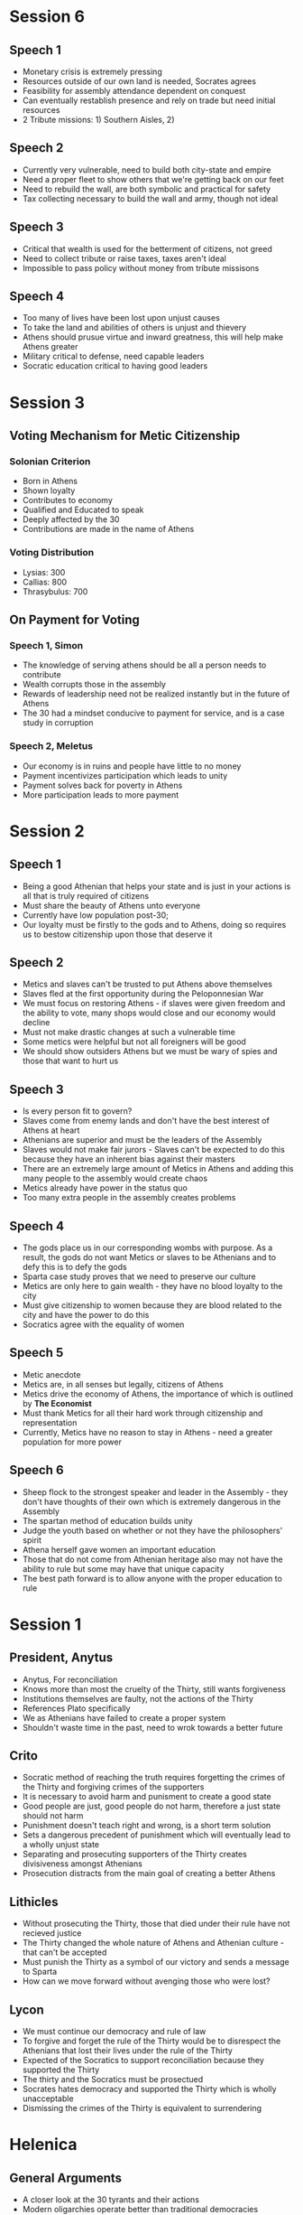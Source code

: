 * Session 6
** Speech 1
- Monetary crisis is extremely pressing
- Resources outside of our own land is needed, Socrates agrees
- Feasibility for assembly attendance dependent on conquest
- Can eventually restablish presence and rely on trade but need initial resources
- 2 Tribute missions: 1) Southern Aisles, 2) 
** Speech 2
- Currently very vulnerable, need to build both city-state and empire
- Need a proper fleet to show others that we're getting back on our feet
- Need to rebuild the wall, are both symbolic and practical for safety
- Tax collecting necessary to build the wall and army, though not ideal
** Speech 3
- Critical that wealth is used for the betterment of citizens, not greed
- Need to collect tribute or raise taxes, taxes aren't ideal
- Impossible to pass policy without money from tribute missisons
** Speech 4
- Too many of lives have been lost upon unjust causes
- To take the land and abilities of others is unjust and thievery
- Athens should prusue virtue and inward greatness, this will help make Athens greater
- Military critical to defense, need capable leaders
- Socratic education critical to having good leaders
* Session 3
** Voting Mechanism for Metic Citizenship
*** Solonian Criterion
- Born in Athens
- Shown loyalty
- Contributes to economy
- Qualified and Educated to speak
- Deeply affected by the 30
- Contributions are made in the name of Athens
*** Voting Distribution
- Lysias: 300
- Callias: 800
- Thrasybulus: 700
** On Payment for Voting
*** Speech 1, Simon
- The knowledge of serving athens should be all a person needs to contribute
- Wealth corrupts those in the assembly
- Rewards of leadership need not be realized instantly but in the future of Athens 
- The 30 had a mindset conducive to payment for service, and is a case study in corruption
*** Speech 2, Meletus
- Our economy is in ruins and people have little to no money
- Payment incentivizes participation which leads to unity
- Payment solves back for poverty in Athens
- More participation leads to more payment
* Session 2
** Speech 1 
- Being a good Athenian that helps your state and is just in your actions is all that is truly
  required of citizens
- Must share the beauty of Athens unto everyone
- Currently have low population post-30; 
- Our loyalty must be firstly to the gods and to Athens, doing so requires us to bestow citizenship
  upon those that deserve it
** Speech 2
- Metics and slaves can't be trusted to put Athens above themselves
- Slaves fled at the first opportunity during the Peloponnesian War
- We must focus on restoring Athens - if slaves were given freedom and the ability to vote,
  many shops would close and our economy would decline
- Must not make drastic changes at such a vulnerable time
- Some metics were helpful but not all foreigners will be good
- We should show outsiders Athens but we must be wary of spies and those that want to hurt us
** Speech 3
- Is every person fit to govern?
- Slaves come from enemy lands and don't have the best interest of Athens at heart
- Athenians are superior and must be the leaders of the Assembly
- Slaves would not make fair jurors - Slaves can't be expected to do this because they have 
  an inherent bias against their masters
- There are an extremely large amount of Metics in Athens and adding this many people to the
  assembly would create chaos
- Metics already have power in the status quo
- Too many extra people in the assembly creates problems
** Speech 4
- The gods place us in our corresponding wombs with purpose. As a result, the gods do not want
  Metics or slaves to be Athenians and to defy this is to defy the gods
- Sparta case study proves that we need to preserve our culture
- Metics are only here to gain wealth - they have no blood loyalty to the city
- Must give citizenship to women because they are blood related to the city and have the power
  to do this
- Socratics agree with the equality of women
** Speech 5 
- Metic anecdote
- Metics are, in all senses but legally, citizens of Athens
- Metics drive the economy of Athens, the importance of which is outlined by **The Economist**
- Must thank Metics for all their hard work through citizenship and representation
- Currently, Metics have no reason to stay in Athens - need a greater population for more power
** Speech 6
- Sheep flock to the strongest speaker and leader in the Assembly - they don't have thoughts of 
  their own which is extremely dangerous in the Assembly
- The spartan method of education builds unity
- Judge the youth based on whether or not they have the philosophers' spirit
- Athena herself gave women an important education
- Those that do not come from Athenian heritage also may not have the ability to rule 
  but some may have that unique capacity
- The best path forward is to allow anyone with the proper education to rule 
* Session 1
** President, Anytus
- Anytus, For reconciliation
- Knows more than most the cruelty of the Thirty, still wants forgiveness
- Institutions themselves are faulty, not the actions of the Thirty
- References Plato specifically
- We as Athenians have failed to create a proper system
- Shouldn't waste time in the past, need to wrok towards a better future
** Crito
- Socratic method of reaching the truth requires forgetting the crimes of the Thirty and forgiving
  crimes of the supporters
- It is necessary to avoid harm and punisment to create a good state
- Good people are just, good people do not harm, therefore a just state should not harm
- Punishment doesn't teach right and wrong, is a short term solution
- Sets a dangerous precedent of punishment which will eventually lead to a wholly unjust state
- Separating and prosecuting supporters of the Thirty creates divisiveness amongst Athenians
- Prosecution distracts from the main goal of creating a better Athens
** Lithicles 
- Without prosecuting the Thirty, those that died under their rule have not recieved justice
- The Thirty changed the whole nature of Athens and Athenian culture - that can't be accepted
- Must punish the Thirty as a symbol of our victory and sends a message to Sparta
- How can we move forward without avenging those who were lost?
** Lycon
- We must continue our democracy and rule of law
- To forgive and forget the rule of the Thirty would be to disrespect the Athenians that lost
  their lives under the rule of the Thirty
- Expected of the Socratics to support reconciliation because they supported the Thirty
- The thirty and the Socratics must be prosectued
- Socrates hates democracy and supported the Thirty which is wholly unacceptable
- Dismissing the crimes of the Thirty is equivalent to surrendering
* Helenica
** General Arguments
- A closer look at the 30 tyrants and their actions
- Modern oligarchies operate better than traditional democracies
- A spartan model with the 30 was problematic due to the number of people in the oligarchy
- Smaller oligarchies create more cohesion in the state
- Even one bad oligarch can be problematic as it creates a domino effect
** Socratic Arguments
- Oligarchies are fine but can crumble quickly when based solely on money and power
* The Economist
** General Management
- House and Estate management
- Management has made Athens as successful as it was
- Rooted in moderation and hard work
** The Nature of Money & Wealth
- Money in the wrong hands can become contagious, wealth is therefore a big repsonsibility
- Not having wealth is not a bad thing, wealth comes with significant sacrifice
- Wealth comes with servitude not only to individuals but also to the state as a whole
- Wives must be taught household management because they manage debt and money
** The Royal Code
- Surplus of wealth exists to help the less-forunate and the state
- Proper treatment of servants and employees
- Holders of wealth must not be selfish in any capacity
** Leadership
- Critical that wealthy, cultured people rule
  - Strong ancestry and heritage with knowledge of Athenian needs and traditions
  - Wealth must be perfectly managed by leaders for the good of Athens
- Empires are too large and convoluted to be just and harmoniou
* The Life of Lycurgus
** Social Mobility
- Breaking family ties to catalyze social mobility
  - Women and children held common
- Women would not be held to a single man, they would mate based on desirable characteristics
- Children are the property of te state rather than of their parents
** Education
- Educating all of the children using the same standards
- Non-spartan, creates more thoughtful and state-minded individuals
* The Periclean Funeral Oration
- Starts by honoring the dead of the Peloponnesian War
** Future of Athens
- Rebuild the Empire
- Democracy by meritocracy
- Athens is open to everyone, increases glory and importance of Athens
** Values
- Democracy is critical to the maintenance of the state
- Justice must be distributed equally without regard to status or ancestry
- Individual meritocracy is critical without regard to familial accomplishments
** Policy
*** Periclean Philosophy
- Open borders are necessary to share our knowledge and culture
- Empire rebuilding is important
  - Brings in profits
  - Protects other states 
_ Education is not a hobby, it's something that must guide decision-making
*** The Socratic Rebuttal
- Empire is important but not a requirement
- Empires for the sake of profit must be rejeced outright
* Debating The Republic
** Socratics
*** Leadership Qualities
- Love of learning
- Knowledge of one's own ignorace
- Prioritizing state interests over individual ones
*** Education
- Begins with understanding the arts, gentleness, and compassion
- Followed by significant gymnastics
- Education must be rooted in individual excellence
- Not all leaders must be aristocrats, they simply need the proper education
  - How does a non-aristocrat get such an education?
- Payment for political participation is bad - one need not be incentivized for
  participation and devotion to their state
*** Citizenship
- Anyone with the necessary aptitude, including women, can become citizens
** Thrasybulans
- Injustice, while bad, indicates an unjust person rather than an unjust state
- Education need not necessitate an artistic background - a military education is far more important
- Socratic education is infeasible for all, which is unequal
*** Citizenship
- Culture is critical to citizenship
** Solonians
*** Leadership Qualities
- Leaders should be well-versed and acting in the best interest of the state
- Leaders need to be well-rounded and certain people are better fit for these positions than others
- The assembly is chaotic and ineffective as a means of decision-making and ruling
*** Societal Qualities
- Forgiveness is necessary for past wrong-doings
- While wealth and education is largely cyclical, we should not be restructuring our society wholly
- Metics and Low-income individuals should not have significant voices in assembly because they
  don't have the education necessary to have a strong, educational conversation
*** Citizenship
- Only strong, wealthy individuals should have citizenship to preserve the quality of Athens
* Characters & Intro Notes
** Characters
*** Assignments
| Names     | Character   |
|-----------+-------------|
| Tay       | Lycon       |
| Austin    | Simon       |
| Andrew    | Aristachus  |
| Natalie   | Callias     |
| Mac       | Thrasybulus |
| Anjali    | Lithicles   |
| Penelope  | Thearion    |
| Payton    | Meletus     |
| Dinah     | Archinus    |
| Jaylen    | Lysimache   |
| Grace     | Aristocles  |
| Catherine | Crito       |
| Dylan     | Lysias      |
| Vetri     | Anytus      |

** Socrates & Plato
*** Socrates
- We have no texts by Socrates
  - Texts from Plato, Xenophon, & Aristophanes
- "Founder of western philosophy
- Taught through conversation
  - Dialogie in agora, elsewhere in Athens
*** Biography
- Parents: Sophroniscus * Pharnarete
- Personal life; three sons
- No known profession
- Military service: Potidaea, Amphipolis, Delium
- Associated with the Thirty Tyrants (taught Critias)
- Personal appearence: unkempt
- Reputation in Athes: gafdly
*** Plato
- Greek philosopher, mathematician, stident of socrates, wroter of philosophical dialogue
- Founder of "The Academy"
- Plato taught Aristotle
- Large amount of works by Plato
  - 36 dialogies (feat. Socrates and others)
  - 13 letters (may be by Plato)
- Aristocratic famoly in Athens
- Parents: Ariston (descendant of Athenian king) and Perictione (niece of Critias)
*** Plato's Argumentation
- Inductive reasoning: from particular examples to general truths
- Deductive reasoning: from general truths to a particular example within the subset of that truth
- Analogy: allows speakers to evoke in audience something they know and then apply its attributes
  to somehting that is unfamiliar to them
- Dialogue: Athenian public life is a matter of public debate/discussion/argument (Assembly)
 
*** The Republic
- Written 380-375 BCE but claims to record a conversation during the Peloponnesian War
- Definition of justice and the role of a character in a just polis
- Book 1: two definitions are proposed and rejected
- Book 2: Flaucon's and Adeimantus' speeches & definitions of justice
* Connect with me
- [[http://instagram.sudhanchitgopkar.com][Instagram]]: @not.sudhan
- [[https://www.linkedin.com/in/sudhanchitgopkar/][LinkedIn]]: sudhan.chitgopkar
- [[http://spotify.sudhanchitgopkar.com][Spotify]]: sudhan.chitgopkar
- [[mailto:ssc10661@uga.edu][Email]]: sudhanchitgopkar@uga.edu
- [[http://sudhanchitgopkar.com][Website]]: sudhanchitgopkar.com
- Discord: sudhan.chitgopkar#8038
  

